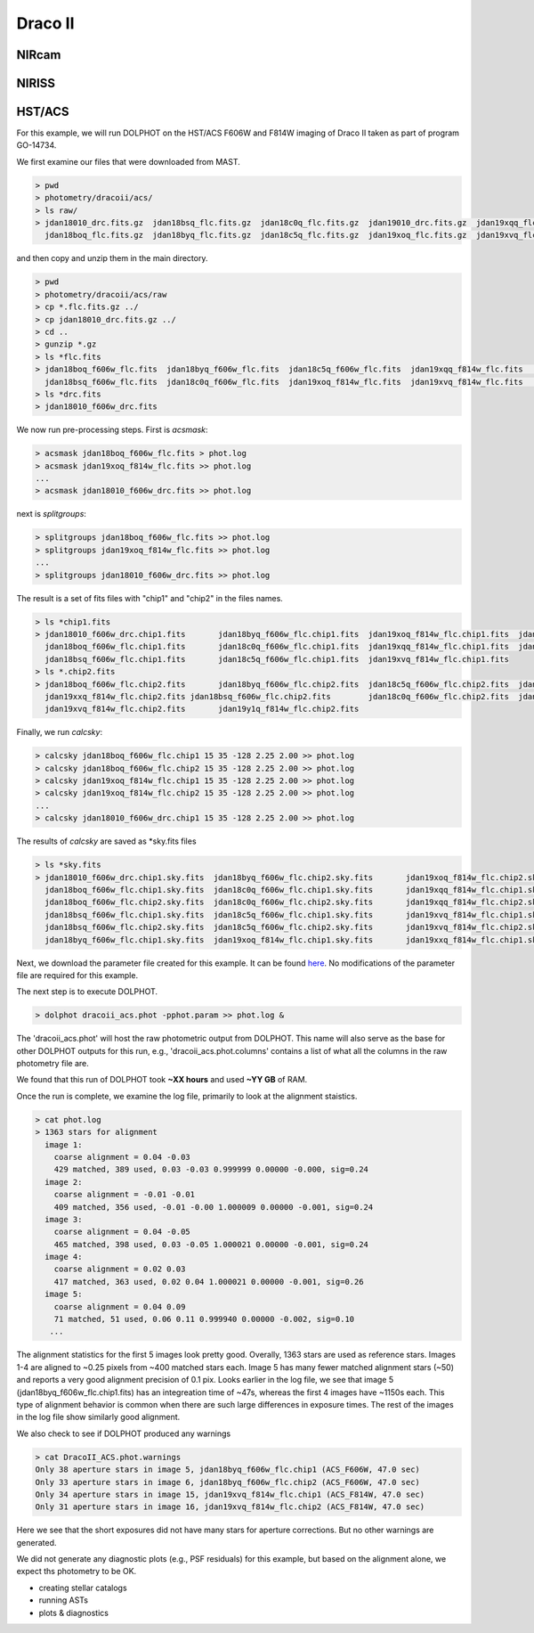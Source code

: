 Draco II
======

NIRcam
--------

NIRISS
--------



HST/ACS
--------

.. _files:
.. _parameter:
.. _preprocessing:
.. _running:
.. _output:
.. _catalogs:
.. _asts:


For this example, we will run DOLPHOT on the HST/ACS F606W and F814W imaging of Draco II taken as part of program GO-14734.

We first examine our files that were downloaded from MAST.

.. code-block:: bash
 
 > pwd
 > photometry/dracoii/acs/
 > ls raw/
 > jdan18010_drc.fits.gz  jdan18bsq_flc.fits.gz  jdan18c0q_flc.fits.gz  jdan19010_drc.fits.gz  jdan19xqq_flc.fits.gz  jdan19xxq_flc.fits.gz
   jdan18boq_flc.fits.gz  jdan18byq_flc.fits.gz  jdan18c5q_flc.fits.gz  jdan19xoq_flc.fits.gz  jdan19xvq_flc.fits.gz  jdan19y1q_flc.fits.gz
 

and then copy and unzip them in the main directory.

.. code-block:: bash
 
 > pwd
 > photometry/dracoii/acs/raw
 > cp *.flc.fits.gz ../
 > cp jdan18010_drc.fits.gz ../
 > cd ..
 > gunzip *.gz
 > ls *flc.fits
 > jdan18boq_f606w_flc.fits  jdan18byq_f606w_flc.fits  jdan18c5q_f606w_flc.fits  jdan19xqq_f814w_flc.fits	jdan19xxq_f814w_flc.fits
   jdan18bsq_f606w_flc.fits  jdan18c0q_f606w_flc.fits  jdan19xoq_f814w_flc.fits  jdan19xvq_f814w_flc.fits	jdan19y1q_f814w_flc.fits
 > ls *drc.fits
 > jdan18010_f606w_drc.fits
 
We now run pre-processing steps.  First is *acsmask*:

.. code-block:: bash

 > acsmask jdan18boq_f606w_flc.fits > phot.log
 > acsmask jdan19xoq_f814w_flc.fits >> phot.log
 ...
 > acsmask jdan18010_f606w_drc.fits >> phot.log
 
next is *splitgroups*:

.. code-block:: bash

 > splitgroups jdan18boq_f606w_flc.fits >> phot.log
 > splitgroups jdan19xoq_f814w_flc.fits >> phot.log
 ...
 > splitgroups jdan18010_f606w_drc.fits >> phot.log
 
The result is a set of fits files with "chip1" and "chip2" in the files names.  
 
.. code-block:: bash

 > ls *chip1.fits
 > jdan18010_f606w_drc.chip1.fits	jdan18byq_f606w_flc.chip1.fits	jdan19xoq_f814w_flc.chip1.fits	jdan19xxq_f814w_flc.chip1.fits
   jdan18boq_f606w_flc.chip1.fits	jdan18c0q_f606w_flc.chip1.fits	jdan19xqq_f814w_flc.chip1.fits	jdan19y1q_f814w_flc.chip1.fits
   jdan18bsq_f606w_flc.chip1.fits	jdan18c5q_f606w_flc.chip1.fits	jdan19xvq_f814w_flc.chip1.fits
 > ls *.chip2.fits
 > jdan18boq_f606w_flc.chip2.fits	jdan18byq_f606w_flc.chip2.fits	jdan18c5q_f606w_flc.chip2.fits	jdan19xqq_f814w_flc.chip2.fits	
   jdan19xxq_f814w_flc.chip2.fits jdan18bsq_f606w_flc.chip2.fits	jdan18c0q_f606w_flc.chip2.fits	jdan19xoq_f814w_flc.chip2.fits
   jdan19xvq_f814w_flc.chip2.fits	jdan19y1q_f814w_flc.chip2.fits
   
Finally, we run *calcsky*:

.. code-block:: bash
 
 > calcsky jdan18boq_f606w_flc.chip1 15 35 -128 2.25 2.00 >> phot.log
 > calcsky jdan18boq_f606w_flc.chip2 15 35 -128 2.25 2.00 >> phot.log
 > calcsky jdan19xoq_f814w_flc.chip1 15 35 -128 2.25 2.00 >> phot.log
 > calcsky jdan19xoq_f814w_flc.chip2 15 35 -128 2.25 2.00 >> phot.log
 ...
 > calcsky jdan18010_f606w_drc.chip1 15 35 -128 2.25 2.00 >> phot.log

The results of *calcsky* are saved as *sky.fits files

.. code-block:: bash

 > ls *sky.fits
 > jdan18010_f606w_drc.chip1.sky.fits  jdan18byq_f606w_flc.chip2.sky.fits	jdan19xoq_f814w_flc.chip2.sky.fits  jdan19xxq_f814w_flc.chip2.sky.fits
   jdan18boq_f606w_flc.chip1.sky.fits  jdan18c0q_f606w_flc.chip1.sky.fits	jdan19xqq_f814w_flc.chip1.sky.fits  jdan19y1q_f814w_flc.chip1.sky.fits
   jdan18boq_f606w_flc.chip2.sky.fits  jdan18c0q_f606w_flc.chip2.sky.fits	jdan19xqq_f814w_flc.chip2.sky.fits  jdan19y1q_f814w_flc.chip2.sky.fits
   jdan18bsq_f606w_flc.chip1.sky.fits  jdan18c5q_f606w_flc.chip1.sky.fits	jdan19xvq_f814w_flc.chip1.sky.fits
   jdan18bsq_f606w_flc.chip2.sky.fits  jdan18c5q_f606w_flc.chip2.sky.fits	jdan19xvq_f814w_flc.chip2.sky.fits
   jdan18byq_f606w_flc.chip1.sky.fits  jdan19xoq_f814w_flc.chip1.sky.fits	jdan19xxq_f814w_flc.chip1.sky.fits


Next, we download the parameter file created for this example.  It can be found `here <xxx>`_.  No modifications of the parameter file are required for this example.

The next step is to execute DOLPHOT.



.. code-block:: bash

 > dolphot dracoii_acs.phot -pphot.param >> phot.log &
 
The 'dracoii_acs.phot' will host the raw photometric output from DOLPHOT.  This name will also serve as the base for other DOLPHOT outputs for this run, e.g., 'dracoii_acs.phot.columns' contains a list of what all the columns in the raw photometry file are.

We found that this run of DOLPHOT took **~XX hours** and used **~YY GB** of RAM.

Once the run is complete, we examine the log file, primarily to look at the alignment staistics.  

.. code-block:: bash

 > cat phot.log
 > 1363 stars for alignment
   image 1:
     coarse alignment = 0.04 -0.03
     429 matched, 389 used, 0.03 -0.03 0.999999 0.00000 -0.000, sig=0.24
   image 2:
     coarse alignment = -0.01 -0.01
     409 matched, 356 used, -0.01 -0.00 1.000009 0.00000 -0.001, sig=0.24
   image 3:
     coarse alignment = 0.04 -0.05
     465 matched, 398 used, 0.03 -0.05 1.000021 0.00000 -0.001, sig=0.24
   image 4:
     coarse alignment = 0.02 0.03
     417 matched, 363 used, 0.02 0.04 1.000021 0.00000 -0.001, sig=0.26
   image 5:
     coarse alignment = 0.04 0.09
     71 matched, 51 used, 0.06 0.11 0.999940 0.00000 -0.002, sig=0.10
    ...
    
The alignment statistics for the first 5 images look pretty good.  Overally, 1363 stars are used as reference stars.  Images 1-4 are aligned to ~0.25 pixels from ~400 matched stars each.  Image 5 has many fewer matched alignment stars (~50) and reports a very good alignment precision of 0.1 pix. Looks earlier in the log file, we see that image 5 (jdan18byq_f606w_flc.chip1.fits) has an integreation time of ~47s, whereas the first 4 images have ~1150s each.  This type of alignment behavior is common when there are such large differences in exposure times.  The rest of the images in the log file show similarly good alignment.

We also check to see if DOLPHOT produced any warnings

.. code-block:: bash

 > cat DracoII_ACS.phot.warnings
 Only 38 aperture stars in image 5, jdan18byq_f606w_flc.chip1 (ACS_F606W, 47.0 sec)
 Only 33 aperture stars in image 6, jdan18byq_f606w_flc.chip2 (ACS_F606W, 47.0 sec)
 Only 34 aperture stars in image 15, jdan19xvq_f814w_flc.chip1 (ACS_F814W, 47.0 sec)
 Only 31 aperture stars in image 16, jdan19xvq_f814w_flc.chip2 (ACS_F814W, 47.0 sec)

Here we see that the short exposures did not have many stars for aperture corrections.  But no other warnings are generated.

We did not generate any diagnostic plots (e.g., PSF residuals) for this example, but based on the alignment alone, we expect ths photometry to be OK.


* creating stellar catalogs
* running ASTs
* plots & diagnostics

 

